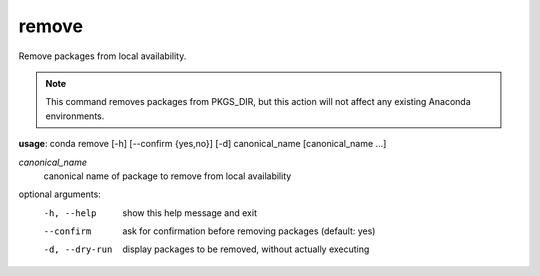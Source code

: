 ------
remove
------

Remove packages from local availability.

.. Note:: This command removes packages from PKGS_DIR, but this action will not affect any existing Anaconda environments.

**usage**: conda remove [-h] [--confirm {yes,no}] [-d] canonical_name [canonical_name ...]

*canonical_name*
    canonical name of package to remove from local availability


optional arguments:
    -h, --help      show this help message and exit
    --confirm       ask for confirmation before removing packages (default: yes)
    -d, --dry-run   display packages to be removed, without actually executing